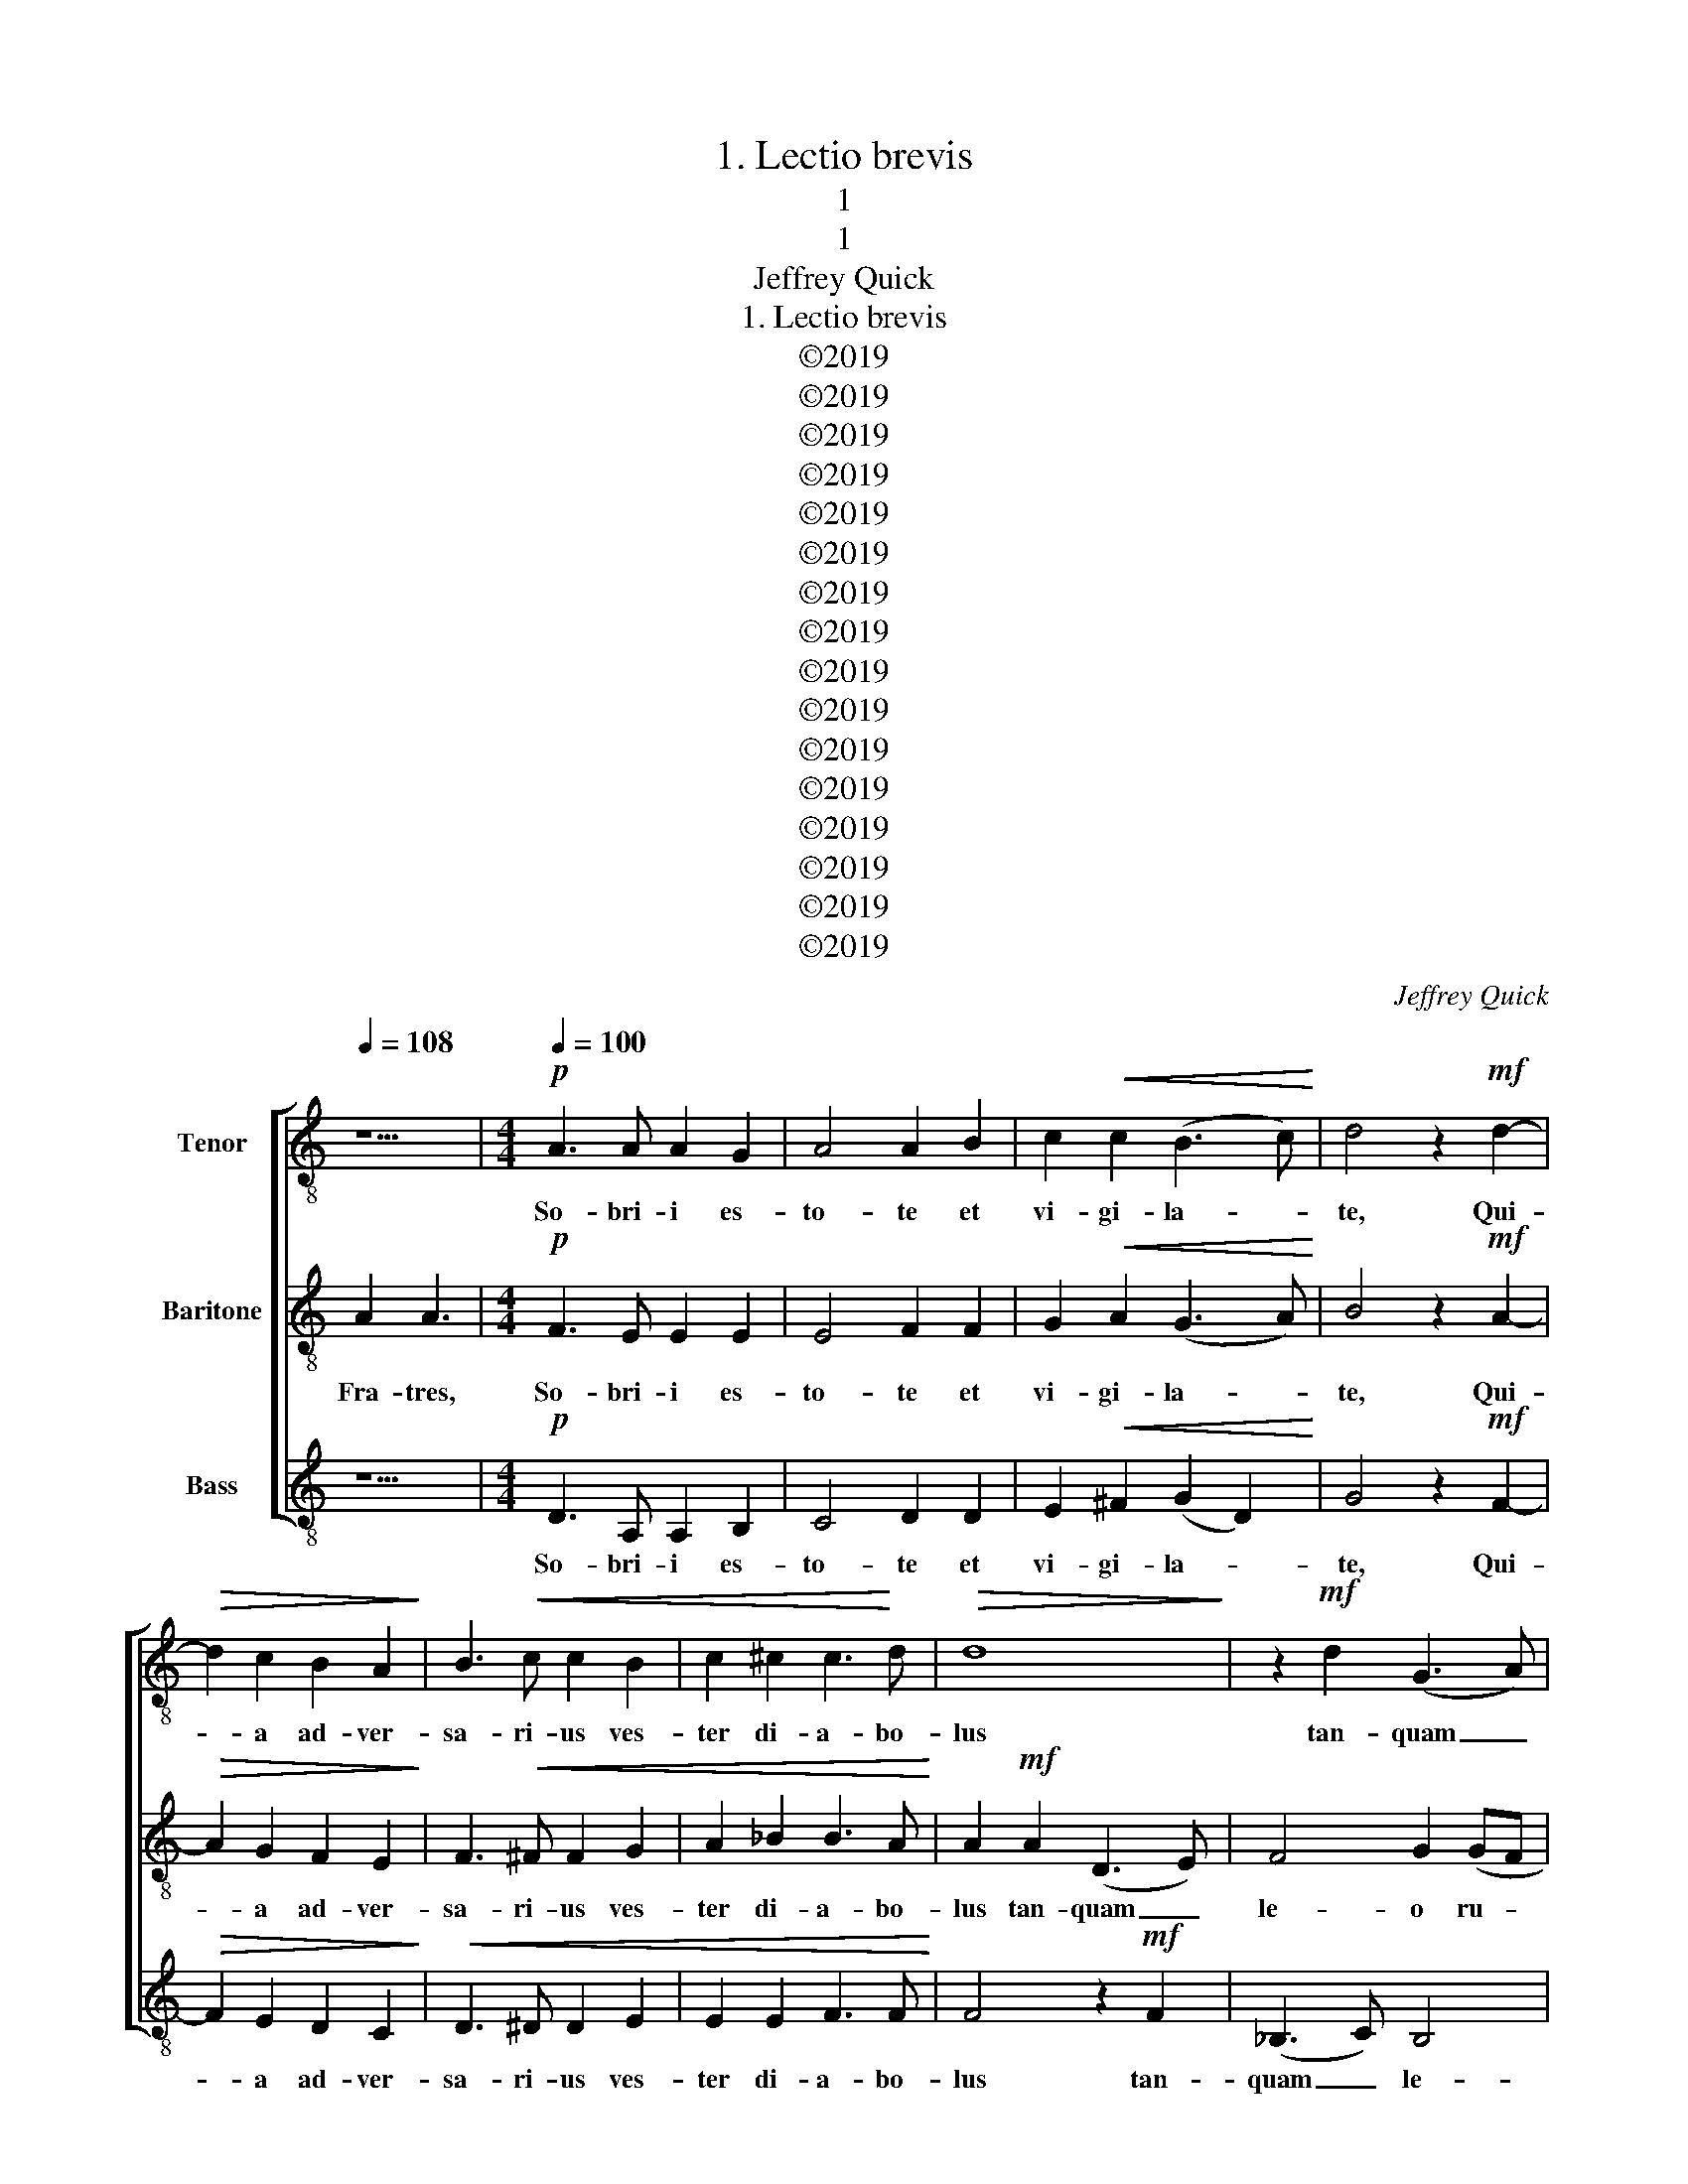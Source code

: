 X:1
T:1. Lectio brevis
T:1
T:1
T:Jeffrey Quick
T:1. Lectio brevis
T:©2019
T:©2019
T:©2019
T:©2019
T:©2019
T:©2019
T:©2019
T:©2019
T:©2019
T:©2019
T:©2019
T:©2019
T:©2019
T:©2019
T:©2019
T:©2019
C:Jeffrey Quick
Z:©2019
%%score [ 1 2 3 ]
L:1/8
Q:1/4=108
M:none
K:C
V:1 treble-8 nm="Tenor"
V:2 treble-8 nm="Baritone"
V:3 treble-8 nm="Bass"
V:1
 z5 |[M:4/4][Q:1/4=100]!p! A3 A A2 G2 | A4 A2 B2 | c2!<(! c2 (B3 c)!<)! | d4 z2!mf! d2- | %5
w: |So- bri- i es-|to- te et|vi- gi- la- *|te, Qui-|
!>(! d2 c2 B2 A2!>)! | B3!<(! c c2 B2 | c2 ^c2 c3!<)! d |!>(! d8!>)! | z2!mf! d2 (G3 A) | %10
w: * a ad- ver-|sa- ri- us ves-|ter di- a- bo-|lus|tan- quam _|
 _B4 c2 (cB | cd _e4) d2 | d4 (fe)(cd) | c6 z2 | e4!>(! e2 d2 | c3!>)! B A4-!p! | %16
w: le- o ru- *|* * * gi-|ens cir- * cu- *|it|quae- rens quem|de- vo- ret.|
[M:2/4] A z!f! A2 |[M:4/4] c2 B2 c3 d | e2 f2 f2 e2 | d4 c4 | z2"^rit." c2 A2 d2 | %21
w: _ Cu-|i re- si- sti-|te for- tes in|fi- de.|for- tes in|
 (d2 ^c2) !fermata!d4 ||"^I." F2 G2 A2 | d16 |"^flex:" c8 | _e4 d4 d4 | ^c8 || d16 | c4 _B2 d2- | %29
w: fi- * de.||||||||
 d2 c2 c4 | c8 | d8 ||[K:Bb]"^2." F2 G2 B2 | d16 |"^flex:" c8 | e2 dc B2 A2 | G8 || G16 A2 Bc | %38
w: |||||||||
 d8 | d8 |"^3." F2 G2 B2 | d16 |"^flex:" B8 | A4 B2 cd | e6 d2 | d8 || G16 | c4 e4- | e2 d2 A2 B2 | %49
w: |||||||||||
 c8 |][K:C]"^4." A2 G2 A2 | c16 |"^flex:" B8 | c4 d4 | d8 | c8 || d16 | c4 f4- | f2 e2 c2 d2 | %59
w: ||||||||||
 e4 d4 | B8 ||[K:A]"^5." D2 F2 A2 | d16 |"^flex:" c8 | d8- | d4 c4 || c16 | d6 c2 | e6 dc | B8 || %70
w: |||||||||||
[K:F]"^6." A2 B2 c2 | c16 |"^flex:" c8 | d4 c2 d2 | c6 B2 | A8 || e16 | d6 c2 AB c2 | d8 | c8 || %80
w: ||||||||||
[K:G]"^7." (G2 F2) (G2 A2) | d16 |"^flex:" d8 | A4 G2 e2 | e4 d4 | d8 || d16 | d4 e4 B4 | B6 A2 | %89
w: |||||||||
 G8 ||[K:Bb]"^8." F2 G2 B2 | d16 |"^flex:" B8 | A4 e4 | d8 || e16 | e2 d2 d4- | d2 c4 B2 | A8 || %99
w: ||||||||||
[K:C]"^Peregrinus" A2 _B2 | c16 |"^flex:" B8 | c4 d4 | e4 f2 c2 | d4 c4 | d8 || c16 | A4 d4 | %108
w: |||||||||
 d4 ^c4 | d8 ||[Q:1/2=54] z4 | z4!mp! A4 | c6 B2 | d4 d4 | (c3 B A2) G2 | F4 z2 f2 | e2 d2 B2 c2 | %117
w: |||Te|lu- cis|an- te|ter- * * mi-|num, re-|rum Cre- a- tor.|
 A6 A2 | G8 | z2 f2 d2 e2 | c2 c2 g4- | g2 e2 d4 | z2 G4 A2- | A2 B4 (c2- | c2 d4) c2- | c2 A4 B2 | %126
w: po- sci-|mus.|Ut so- li-|ta cle- men-|* ti- a,|sis prae-|* sul ad|_ _ cus-|* to- di-|
 c8 |!mf! z2 e2 c2 d2 | B4 c4 | d4 f4 | e4 z2!p! ^c2 | ^c2 d2 B2 =c2 | A6 A2 | B8 | %134
w: am.|Pro- cul re-|ce- dant|som- ni-|a, et|noc- ti- um phan-|tas- ma-|ta:|
 z2!mf! B2 G2 B2 | c6 c2 | d6 d2 | _e4 z2!f! e2 | d2 d2 c2 c2 | _B2 B2 A2 ^G2 | A2 G2 A2 B2 | %141
w: Hos- tem- que|nos- trum|com- pri-|me, ne|pol- lu- an- tur|cor- por- a. ne|pol- lu- an- tur|
 c4 c4 | B8- |!>(! B8-!>)! | B2 z2!mp! A4 | c6 B2 | d4 d4 | (c3 B A2) G2 | F4 z2 f2 | e2 d2 B2 c2 | %150
w: cor- por-|a.|_|* Prae-|sta, Pa-|ter om-|ni- * * po-|tens, per|Je- sum Christ- um|
 A6 A2 | G8 | z2!mf! f2 d2 e2 | c2 c2 g4- | g2 e2 d4 | z2 f2 e2 d2 | c4 d4 | e6 e2 | d6 z2 | c8 | %160
w: Do- mi-|num,|qui te- cum|in per- pe-|* tu- um|re- gnat cum|San- cto|Spi- ri-|tu.|A-|
 c8 | (c6 G2) | G8 ||[K:F][M:4/4][Q:1/4=80]!p! F4 G4- |!<(! G2 c2 A2 c2 | f3!<)! f!mf! e4 | %166
w: men.|A- *|men.|In ma-|* nus tu- as,|Do- mi- ne,|
 z2 g2 c4 | A2 f3 f e2 | d8 | c8 || z24 | z24 |[M:4/4] z4!mp! (G4- |!<(! G2 F2) c4 | d6 c2!<)! | %175
w: co- men-|do spi- ri- tum|me-|um.|||Re-|* * de-|mi- sti|
 c4!f! f4- | f2!>(! e2 ^c4!>)! | z2!mf! d4 c2 | f4 d4 |!>(! d8!>)! | ^c8 || z24 | %182
w: nos, Do-|* mi- ne,|De- us|ve- ri-|ta-|tis||
[M:3/4]!mf!"^calmly" c3 d e2 | f4 c2 | d2 c3 B | A2 z2 ^c2 | d3 e f2 | d2 (c2 =B2) | c6 || z24 | %190
w: Glo- ri- a|Pa- tri|et Fi- li-|o et|Spi- ri- tu-|i San- *|cto.||
 z24 ||[K:C][M:2/2]!p![Q:1/2=50] d6 c2 | _e4 d4 | c6 A2 | c6 _B2 | c6 A2 | A8 | z2 G2 A2 B2 | %198
w: |Nunc di-|mit- tis|ser- vum|tu- um|Do- mi-|ne,|se- cun- dum|
 c6 B2 | A4 A2 E2 | ^F4 F4 | z2!mp! G2 A2 B2 | c6 B2 | e4 d2 c2 | B4 d4 | z2 e4 d2 | c2 B2 c4 | %207
w: ver- bum|tu- um in|pa- ce|Qui- a vi-|de- runt|o- cu- li|me- i|sa- lu-|ta- re tu-|
 d4 z2!mf! f2- | f2 e2 (d2 c2) | d4 A2 B2 | c6 B2 | B4 (3B2 c2 d2 | e6 e2 |!<(! e8!<)! | e6 z2 | %215
w: um. Quod|_ pa- ra- *|sti an- te|fa- ci-|em om- ni- um|po- pu-|lo-|rum.|
!f![Q:1/4=112]"^più mosso" ^f4 f4- | f2 e2 d2 e2 | ^f2 g2 f2 e2 | ^f3 d d4- | d2 z2 ^f2 f2- | %220
w: Lu- men|_ ad re- ve-|la- ti- o- nem|gen- ti- um,|_ Lu- men|
 f2 e2 ^d2 e2 | ^f2 g2 f2 e2 | ^f3 ^d d4 | z2 _e2 (_a4- | agf_e f3) c | c6 B2- | B2 c2 d2 e2 | %227
w: _ ad re- ve-|la- ti- o- nem|gen- ti- um,|et glo-|* * * * * ri-|am ple-|* bis tu- ae|
 f6 e2 | !fermata!e8 |[Q:1/2=48] z2!p! d3 d c2 | e2 d4 c2 | A2 B2 c4 | z2 c2 c3 B | %233
w: Is- ra-|el.|Glo- ri- a|Pa- tri et|Fi- li- o,|et Spi- ri-|
[M:3/2] A2 c2 (B3 G) G4 |[M:2/2] z2!mp! A4 G2 | A2 G2 A2 B2 | c3 A A4- | A8 | z2!mf! A2 F4 | %239
w: tu- i San- * cto.|Si- cut|e- rat in prin-|ci- pi- o,|_|et nunc|
 z2 e2 c4 | z2 f2 d2 c2 |"^rit."!>(! (_B2 c2) A4!>)! |[M:5/4]!mp!"^a tempo" E2 G2 A2 c2 A2 | %243
w: et nunc|et nunc et|sem- * per,|et in sae- cu- la|
 c2 A2 G2 E2 z2 |!p! E2 G2 A2 c2 A2 |[M:6/4] c2 A2 G4 E4 | z2!pp! E2 G2 A2 c2 A2 |[M:2/2] c4 A4 | %248
w: sae- cu- lo- rum.|et in sae- cu- la|sae- cu- lo- rum.|et in sae- cu- la|sae- cu-|
 G6 A2- | A6 z2 |[M:3/2]!p! d4 d6 z2 | d12 | !fermata!A12 |] %253
w: lo- rum.|_|A- men.|A-|men.|
V:2
 A2 A3 |[M:4/4]!p! F3 E E2 E2 | E4 F2 F2 | G2!<(! A2 (G3 A)!<)! | B4 z2!mf! A2- | %5
w: Fra- tres,|So- bri- i es-|to- te et|vi- gi- la- *|te, Qui-|
!>(! A2 G2 F2 E2!>)! | F3!<(! ^F F2 G2 | A2 _B2 B3 A!<)! | A2!mf! A2 (D3 E) | F4 G2 (GF | %10
w: * a ad- ver-|sa- ri- us ves-|ter di- a- bo-|lus tan- quam _|le- o ru- *|
 GA _B4) A2 | A4 (GF)(DE) | F3 z (AG)(EF) | E6 z2 | A4!>(! B2 E2 | F2!>)! G2!p! A4- | %16
w: * * * gi-|ens cir- * cu- *|it cir- * cu- *|it|quae- rens quem|de- vo- ret.|
[M:2/4] A z!f! F2 |[M:4/4] E2 F2 G2 A2 | B2 c2 B2 B2 | (A2 B2) c4 | z2 E2 F2 (_BA) | %21
w: _ Cu-|i re- si- sti-|te for- tes in|fi- * de.|for- tes in _|
 (GF E2) !fermata!D4 || F2 G2 A2 | A16 | G8 | _B4 A4 G4 | A8 || A16 | G4 F4 | G4 A4 | G8 | F8 || %32
w: fi- * * de.|||||||||||
[K:Bb] F2 G2 F2 | B16 | G8 | c8 | B8 || B16 A4 | F8 | G8 | F2 G2 B2 | B16 | G8 | c4 B4 | A4 G4 | %45
w: |||||||||||||
 B8 || B16 | G4 B4 | A8 | G8 |][K:C] A2 G2 A2 | A16 | G8 | G4 A4 | B8 | A8 || A16 | G4 A4 | B4 A4 | %59
w: ||||||||||||||
 G4 F4 | E8 ||[K:A] D2 F2 A2 | A16 | F8 | B8 | A8 || A16 | B4 G4 | A8 | F8 ||[K:F] F2 G2 A2 | A16 | %72
w: |||||||||||||
 G8 | B4 A4 | G8 | A8 || A16 | F4 G4 A4 | G6 F2 | F8 ||[K:G] (G2 F2) (G2 A2) | A16 | G8 | c4 B4 | %84
w: ||||||||||||
 A8 | B8 || A16 | B4 A4 G4 | F8 | E8 ||[K:Bb] F2 G2 B2 | B16 | G8 | c4 B4 | B8 || B16 | A4 B4 | %97
w: |||||||||||||
 G8 | F8 ||[K:C] A2 _B2 | A16 | G8 | A4 G4 | _B4 A4 | G8 | F8 || G16 | D4 F4 | E8 | D8 ||!mp! E4 | %111
w: |||||||||||||Te|
 G6 F2 | A4 G4 | (F2 G2) (A2 B2) | c4 z2 e2 | d2 c2 A4 | G4 G4- | G4 ^F4 | G2 d2 B2 c2 | A4 ^G4 | %120
w: lu- cis|an- te|ter- * mi- *|num, re-|rum Cre- a-|tor. po-|* sci-|mus. Ut so- li-|ta cle-|
 A4 G4 | E4 z2 A2 | B4 c4 | (F6 E2 | F6) G2 | (A3 G F2) F2 | E8 |!mf! z2 c2 A2 B2 | ^G4 A4 | %129
w: men- ti-|a, sis|prae- sul|ad _|_ cus-|to- * * di-|am.|Pro- cul re-|ce- dant|
 F4 A4 | ^G2!p! E2 ^F2 G2 | A4 G4 | G4 ^F4 | ^F2!mf! F2 D2 F2 | G4 G4 | E2 G2 A4 | _B6 B2 | %137
w: som- ni-|a, et noc- ti-|um phan-|tas- ma-|ta: Hos- tem- que|nos- trum|nos- * trum|com- pri-|
 c4 z2!f! c2 | _B2 A2 A2 G2 | G2 F2 F2 E2 | E2 D2 E2 F2 | G4 ^F4 | ^F8- | F2 z2!mp! E4 | G6 F2 | %145
w: me, ne|pol- lu- an- tur|cor- por- a. ne|pol- lu- an- tur|cor- por-|a.|_ Prae-|sta, Pa-|
 A4 G4 | (F2 G2) (A2 B2) | c4 z2 e2 | d2 c2 A4 | G4 G4- | G4 ^F4 | G2!mf! d2 B2 c2 | A4 ^G4 | %153
w: ter om-|ni- * po- *|tens, per|Je- sum Christ-|um Do-|* mi-|num, qui te- cum|in per-|
 A4 G4 | E4 z2 A2 | F2 A2 ^G4 | A4 A4 | c6 B2 | B6 z2 | (c4 B2 A2 | G2 A2 F4- | F4 E4) | E8 || %163
w: pe- tu-|um re-|gnat _ cum|San- cto|Spi- ri-|tu.|A- * *|||men.|
[K:F][M:4/4]!p! F4!<(! F2 E2 | D2 E4 G2 | A2 =B2!<)!!mf! c4 | z2 c2 B2 A2 | d6 c2 | B4 B3 A | G8 || %170
w: In ma- *|nus tu- as,|Do- mi- ne,|co- men- do|spi- ri-|tum me- *|um.|
 F2 F2 F2 (F2 G2) G2 (G2 F2) G2 (G3 A3) | A2 F2 (G2 A2) G2 (F2 D2) (F2 G2) G3 F3 | %172
w: In ma- nus tu- * as, Do- * mi- ne, _|co- men- do _ spi- ri- * tum _ me- um.|
[M:4/4]!mp! F6 E2 |!<(! B6 A2 | G8 | A8-!<)!!f! | A2!>(! =B2 (A2 G2)!>)! |!mf! (F3 G A2) G2 | %178
w: Re- de-|mi- sti|nos,|Do-|* mi- ne, _|De- * * us|
 A4 G4 |!>(! (F2 A2 G2 F2)!>)! | E8 || A2 F2 (G2 A2) G2 (F2 D2) (F2 G2) G3 F3 | %182
w: ve- ri-|ta- * * *|tis|co- men- do _ spi- ri- * tum _ me- um.|
[M:3/4]!mf! A3 A B2 | B4 A2 | G2 G3 G | F2 z2 A2 | A3 B c2 | A2 G4 | G6 || %189
w: Glo- ri- a|Pa- tri|et Fi- li-|o et|Spi- ri- tu-|i San-|cto.|
 F2 F2 F2 (F2 G2) G2 (G2 F2) G2 (G3 A3) | A2 F2 (G2 A2) G2 (F2 D2) (F2 G2) G3 F3 || %191
w: In ma- nus tu- * as, Do- * mi- ne, _|co- men- do _ spi- ri- * tum _ me- um.|
[K:C][M:2/2]!p! A6 G2 | _B4 A4 | A4 F4 | F4 G4 | E6 E2 | ^F8 | z2 E2 E2 ^F2 | G6 G2 | A4 E2 E2 | %200
w: Nunc di-|mit- tis|ser- vum|tu- um|Do- mi-|ne,|se- cun- dum|ver- bum|tu- um in|
 E4 D4 | z2!mp! E2 E2 ^F2 | (G2 d4) d2 | c4 B2 A2 | G4 B4 | z2 c4 B2 | A2 G2 G4 | A4 z2!mf! d2- | %208
w: pa- ce|Qui- a vi-|de- * runt|o- cu- li|me- i|sa- lu-|ta- re tu-|um. Quod|
 d2 c2 (B2 A2) | A4 E2 F2 | (G2 F4) F2 | G4 (3F2 G2 A2 | B6 B2 |!<(! ^c8!<)! | ^c6 z2 |!f! d4 d4- | %216
w: _ pa- ra- *|sti an- te|fa- * ci-|em om- ni- um|po- pu-|lo-|rum.|Lu- men|
 d2 ^c2 B2 c2 | d2 B2 d2 ^c2 | d3 A A4- | A2 z2 ^d2 d2- | d2 ^c2 B2 c2 | ^d2 e2 d2 ^c2 | ^d3 B B4 | %223
w: _ ad re- ve-|la- ti- o- nem|gen- ti- um,|_ Lu- men|_ ad re- ve-|la- ti- o- nem|gen- ti- um,|
 z2 B2 c2 (d_e) | d4 (_edc)_B | (_A4 G4) | G2 A2 B2 B2 | d6 d2 | !fermata!^c8 | z2!p! A3 A G2 | %230
w: et glo- ri- *|am glo- * * ri-|am _|ple- bis tu- ae|Is- ra-|el.|Glo- ri- a|
 B2 A4 G2 | F2 F2 E4 | z2 E2 F3 F |[M:3/2] F2 F2 G4 E4- |[M:2/2] E8 | z2!mp! E4 D2 | E2 D2 E2 F2 | %237
w: Pa- tri et|Fi- li- o,|et Spi- ri-|tu- i San- cto.|_|Si- cut|e- rat in prin-|
 G3 F D4- | D4 z2!mf! c2 | A4 z2 d2 | _B6 A2 |!>(! (G2 F2) E4!>)! |[M:5/4] z2!mp! E2 G2 A2 c2 | %243
w: ci- pi- o,|_ et|nunc et|nunc et|sem- * per,|et in sae- cu-|
 A2 c2 A2 G2 E2 | z2!p! E2 G2 A2 c2 |[M:6/4] A2 c2 A2 G4 E2- | E2 z2!pp! E2 G2 A2 c2 | %247
w: la sae- cu- lo- rum.|et in sae- cu-|la sae- cu- lo- rum.|_ et in sae- cu-|
[M:2/2] A2 c4 A2- | A2 G6 | G6 z2 |[M:3/2]!p! A4 A6 z2 |!<(! (A2 F2 G2!<)! c2!>(! _B2!>)! G2) | %252
w: la sae- cu-|* lo-|rum.|A- men.|A- * * * * *|
 !fermata!^F12 |] %253
w: men.|
V:3
 z5 |[M:4/4]!p! D3 A, A,2 B,2 | C4 D2 D2 | E2!<(! ^F2 (G2 D2)!<)! | G4 z2!mf! F2- | %5
w: |So- bri- i es-|to- te et|vi- gi- la- *|te, Qui-|
!>(! F2 E2 D2 C2!>)! |!<(! D3 ^D D2 E2 | E2 E2 F3 F!<)! | F4 z2!mf! F2 | (_B,3 C) B,4 | %10
w: * a ad- ver-|sa- ri- us ves-|ter di- a- bo-|lus tan-|quam _ le-|
 _E2 (ED E2 FG | A4) _B4 | A4- A3 z | A,4 A,2 B,2 | C3 D E4 | z8 |[M:2/4] z2!f! D2 | %17
w: o ru- * * * *|* gi-|ens _|quae- rens quem|de- vo- ret.||Cu-|
[M:4/4] A,2 D2 C2 F2 | E2 A2 G2 G2 | (F2 G2) E4 | z2 A,2 D2 G,2 | A,4"^8/11/19\n:50" !fermata!A4 || %22
w: i re- si- sti-|te for- tes in|fi- * de.|for- tes in|fi- de.|
 F2 E2 F2 | F16 | F8 | (3C2 D2 _E2 F4 _B,4 | A,8 || F16 | E2 DC D2 _B,2- | B,2 CD E2 F2- | %30
w: ||||||||
 F2 ED E4 | D8 ||[K:Bb] F2 E2 D2 | G16 | E8 | C2 DE F4 | G8 || E16 C4 | B,4 D2 A2 | B8 | F2 G2 G2 | %41
w: |||||||||||
 F16 | F8 | F4 G2 ED | C8 | B,8 || E16 | E4 C4 | D8 | E8 |][K:C] A2 G2 A2 | E16 | E8 | E4 D4 | %54
w: |||||||||||||
 G2 F2 E2 D2 | F8 || D16 | E4 D4 | G4 A4 | B4 A4 | G8 ||[K:A] D2 F2 A2 | F16 | A8 | A4 G4 | E8 || %66
w: ||||||||||||
 F16 | B,4 E4 | C8 | D8 ||[K:F] F2 F2 F2 | F16 | E8 | B,CDE F4- | F2 ED E4 | F8 || C16 | D4 E4 F4 | %78
w: ||||||||||||
 B,8 | F8 ||[K:G] (G2 F2) (G2 A2) | F16 | E8 | E6 G2 | G2 FE F4 | G8 || F16 | B,4 C4 E4 | E4 ^D4 | %89
w: |||||||||||
 E8 ||[K:Bb] F2 G2 G2 | F16 | F8 | F4 G4 | G8 || G16 | F4 G2 F2- | F2 =ED E4 | F8 ||[K:C] z4 | %100
w: |||||||||||
 A,16 | E8 | A,4 B,4 | C4 D2 F2- | F2 ED E4 | D8 || E16 | F4 D4 | A,8 | A8 || z4 |!mp! B,4 D4- | %112
w: |||||||||||Te lu-|
 D2 C2 E4 | D4 F2 G2 | A4 z2 c2 | A2 A2 F4 | C4 (E2 C2 | D6) C2 | B,4 z2 E2 | C2 D2 B,4 | %120
w: * cis an-|te ter- mi-|num, re-|rum Cre- a-|tor. po- *|* sci-|mus. Ut|so- li- ta|
 (A,4 B,4) | C4 F4 | E8 | z2 F2 G4 | A4 D2 E2 | (F3 E D2) D2 | C8 | z8 | z2!mf! E2 C2 E2 | %129
w: cle- *|men- ti-|a,|sis prae-|sul ad cus-|to- * * di-|am.||Pro- cul re-|
 A2 G2 F2 D2 | E2!p! E2 E2 E2 | F6 E2 | D6 C2 | B,8- | B,2 z2 z2!mf! E2 | C2 E2 F4 | F4 _A2 G2 | %137
w: ce- dant som- ni-|a, et noc- ti-|um phan-|tas- ma-|ta:|_ Hos-|tem- que nos-|trum com- pri-|
 C4 z2!f! G2 | G2 F2 F2 _E2 | _E2 D2 D2 D2 | C2 B,2 C2 D2 | E4 E4 | ^D8- | D2 z2 z4 |!mp! B,4 D4 | %145
w: me, ne|pol- lu- an- tur|cor- por- a. ne|pol- lu- an- tur|cor- por-|a.|_|Prae- sta,|
 C4 E4 | D4 F2 G2 | A4 z2 c2 | A2 A2 F4 | C4 (E2 C2 | D6) C2 | B,4 z2!mf! E2 | C2 D2 B,4 | %153
w: Pa- ter|om- ni- po-|tens, per|Je- sum Christ-|um Do- *|* mi-|num, qui|te- cum in|
 (A,4 B,4) | C4 F4 | D4 E4 | F4 ^F4 | G6 G2 | G6 z2 | z2 (E4 F2) | C4 (A,2 B,2) | C8- | C8 || %163
w: per- *|pe- tu-|um re-|gnat cum|Spi- ri-|tu.|A- *|men. A- *|men.|_|
[K:F][M:4/4] z4!p! C4 |!<(! B,2 A,2 C2 E2- | E2 D2!<)!!mf! C3 D | E4 z2 F2 | F4 B4 | B2 A2 G2 D2 | %169
w: In|ma- nus tu- *|* as, Do- mi-|ne, co-|men- do|spi- ri- tum me-|
 E8 || z24 | z24 |[M:4/4] z8 | z8 |!mp! B,2!<(! C2 D2 E2!<)! | F4!f! (c4 | d2)!>(! G2 A4!>)! | %177
w: um.|||||Re- de- mi- sti|nos, Do-|* mi- ne,|
!mf! (A3 G F2) E2 | (D2 C2) B,4 |!>(! A,8!>)! | A8 || z24 |[M:3/4]!mf! F3 F G2 | D4 F2 | %184
w: De- * * us|ve- * ri-|ta-|tis||Glo- ri- a|Pa- tri|
 B,2 F2 E2 | F2 z2 E2 | F3 G A2 | F2 F4 | E6 || z24 | z24 ||[K:C][M:2/2]!p! D4 F4 | F6 E2 | D4 D4 | %194
w: et Fi- li-|o et|Spi- ri- tu-|i San-|cto.|||Nunc di-|mit- tis|ser- vum|
 _B,4 B,4 | A,6 A,2 | D8- | D8 | F6 F2 | E2 D4 C2 | B,4 B,4 | z2!mp! D2 D2 D2 | E4 G4 | F4 F2 F2 | %204
w: tu- um|Do- mi-|ne,|_|ver- bum|tu- um in|pa- ce|Qui- a vi-|de- runt|o- cu- li|
 G4 ^F4 | z2 =F4 F2 | F2 F2 E4 | D8 |!mf! G2 G2 G4 | F4 D2 D2 | A,4 D4 | E4 (3D2 D2 D2 | %212
w: me- i|sa- lu-|ta- re tu-|um.|Quod pa- ra-|sti an- te|fa- ci-|em om- ni- um|
 (C4 c2) G2 |!<(! A8!<)! | A6 z2 |!f! A4 A4- | A8- | A8 | G3 G ^F4- | F2 z2 B2 B2- | B8- | B8 | %222
w: po- * pu-|lo-|rum.|Lu- men|_||gen- ti- um,|_ Lu- men|_||
 A3 A A4 | z2 A2 _A2 (_Bc) | _B4 (cB_AG | F2) _E2 D4 | E2 E2 G2 G2 | A6 A2 | !fermata!A8 | %229
w: gen- ti- um,|et glo- ri- *|am glo- * * *|* ri- am|ple- bis tu- ae|Is- ra-|el.|
!p! D4 F2 F2 | F4 E4 | D2 CB, A,4 | z2 A,2 D3 D |[M:3/2] D2 D2 E4 C4- |[M:2/2] C8- | C6 z2 | %236
w: Glo- ri- a|Pa- tri|et Fi- li- o,|et Spi- ri-|tu- i San- cto.|_||
 z2!mp! D4 C2 | D2 C2 D2 E2 | F3 D D4- | D4!mf! F4 | D6 F2 |!>(! (D2 A,2) A,4!>)! | %242
w: Si- cut|e- rat in prin-|ci- pi- o,|_ et|nunc et|sem- * per,|
[M:5/4] z2 z2!mp! E2 G2 A2 | c2 A2 c2 A2 G2 | E2 z2!p! E2 G2 A2 |[M:6/4] c2 A2 c2 A2 G4 | %246
w: et in sae-|cu- la sae- cu- lo-|rum. et in sae-|cu- la sae- cu- lo-|
 E4 z2!pp! E2 G2 A2 |[M:2/2] c2 A2 c4 | A4 G4- | G2 E4 z2 |[M:3/2]!p! D4 D6 z2 | %251
w: rum. et in sae-|cu- la sae-|cu- lo-|* rum.|A- men.|
!<(! (_B,2 A,2 B,2!<)! C2!>(! D2 C2)!>)! | !fermata!D12 |] %253
w: A- * * * * *|men.|

